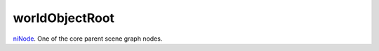 worldObjectRoot
====================================================================================================

`niNode`_. One of the core parent scene graph nodes.

.. _`niNode`: ../../../lua/type/niNode.html
